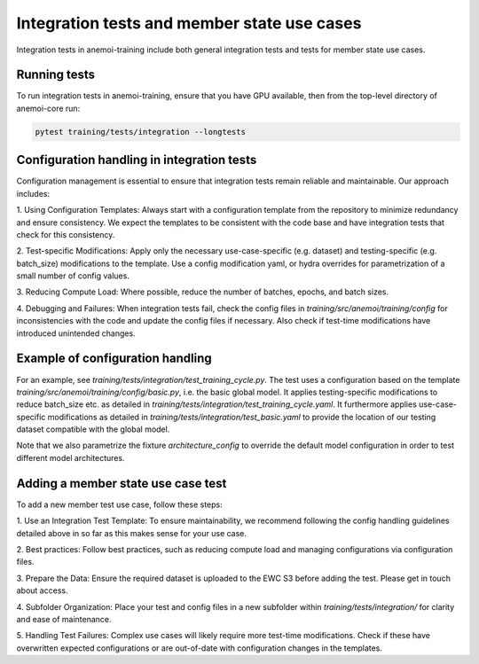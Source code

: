 **********************************************
 Integration tests and member state use cases
**********************************************

Integration tests in anemoi-training include both general integration
tests and tests for member state use cases.

Running tests
=============

To run integration tests in anemoi-training, ensure that you have GPU 
available, then from the top-level directory of anemoi-core run:

.. code:: bash

   pytest training/tests/integration --longtests



Configuration handling in integration tests
===========================================

Configuration management is essential to ensure that integration tests
remain reliable and maintainable. Our approach includes:

1. Using Configuration Templates: Always start with a configuration
template from the repository to minimize redundancy and ensure
consistency. We expect the templates to be consistent with the code base
and have integration tests that check for this consistency.

2. Test-specific Modifications: Apply only the necessary
use-case-specific (e.g. dataset) and testing-specific (e.g. batch_size)
modifications to the template. Use a config modification yaml, or hydra
overrides for parametrization of a small number of config values.

3. Reducing Compute Load: Where possible, reduce the number of batches,
epochs, and batch sizes.

4. Debugging and Failures: When integration tests fail, check the config
files in `training/src/anemoi/training/config` for inconsistencies with
the code and update the config files if necessary. Also check if
test-time modifications have introduced unintended changes.

Example of configuration handling
=================================

For an example, see `training/tests/integration/test_training_cycle.py`.
The test uses a configuration based on the template
`training/src/anemoi/training/config/basic.py`, i.e. the basic global
model. It applies testing-specific modifications to reduce batch_size
etc. as detailed in
`training/tests/integration/test_training_cycle.yaml`. It furthermore
applies use-case-specific modifications as detailed in
`training/tests/integration/test_basic.yaml` to provide the location of
our testing dataset compatible with the global model.

Note that we also parametrize the fixture `architecture_config` to
override the default model configuration in order to test different
model architectures.

Adding a member state use case test
===================================

To add a new member test use case, follow these steps:

1. Use an Integration Test Template: To ensure maintainability, we
recommend following the config handling guidelines detailed above in so
far as this makes sense for your use case.

2. Best practices: Follow best practices, such as reducing compute load
and managing configurations via configuration files.

3. Prepare the Data: Ensure the required dataset is uploaded to the EWC
S3 before adding the test. Please get in touch about access.

4. Subfolder Organization: Place your test and config files in a new
subfolder within `training/tests/integration/` for clarity and ease of
maintenance.

5. Handling Test Failures: Complex use cases will likely require more
test-time modifications. Check if these have overwritten expected
configurations or are out-of-date with configuration changes in the
templates.